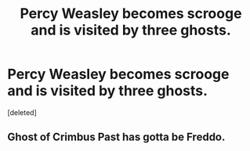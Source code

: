 #+TITLE: Percy Weasley becomes scrooge and is visited by three ghosts.

* Percy Weasley becomes scrooge and is visited by three ghosts.
:PROPERTIES:
:Score: 3
:DateUnix: 1583811876.0
:DateShort: 2020-Mar-10
:FlairText: Prompt
:END:
[deleted]


** Ghost of Crimbus Past has gotta be Freddo.
:PROPERTIES:
:Author: Notus_Oren
:Score: 3
:DateUnix: 1583815031.0
:DateShort: 2020-Mar-10
:END:
